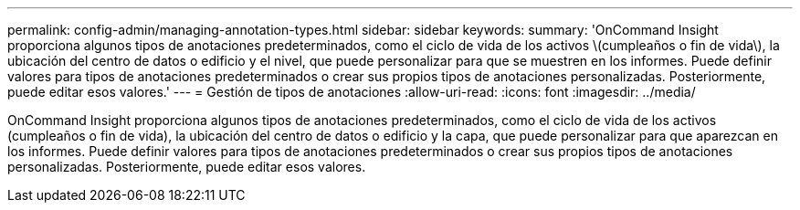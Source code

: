 ---
permalink: config-admin/managing-annotation-types.html 
sidebar: sidebar 
keywords:  
summary: 'OnCommand Insight proporciona algunos tipos de anotaciones predeterminados, como el ciclo de vida de los activos \(cumpleaños o fin de vida\), la ubicación del centro de datos o edificio y el nivel, que puede personalizar para que se muestren en los informes. Puede definir valores para tipos de anotaciones predeterminados o crear sus propios tipos de anotaciones personalizadas. Posteriormente, puede editar esos valores.' 
---
= Gestión de tipos de anotaciones
:allow-uri-read: 
:icons: font
:imagesdir: ../media/


[role="lead"]
OnCommand Insight proporciona algunos tipos de anotaciones predeterminados, como el ciclo de vida de los activos (cumpleaños o fin de vida), la ubicación del centro de datos o edificio y la capa, que puede personalizar para que aparezcan en los informes. Puede definir valores para tipos de anotaciones predeterminados o crear sus propios tipos de anotaciones personalizadas. Posteriormente, puede editar esos valores.
